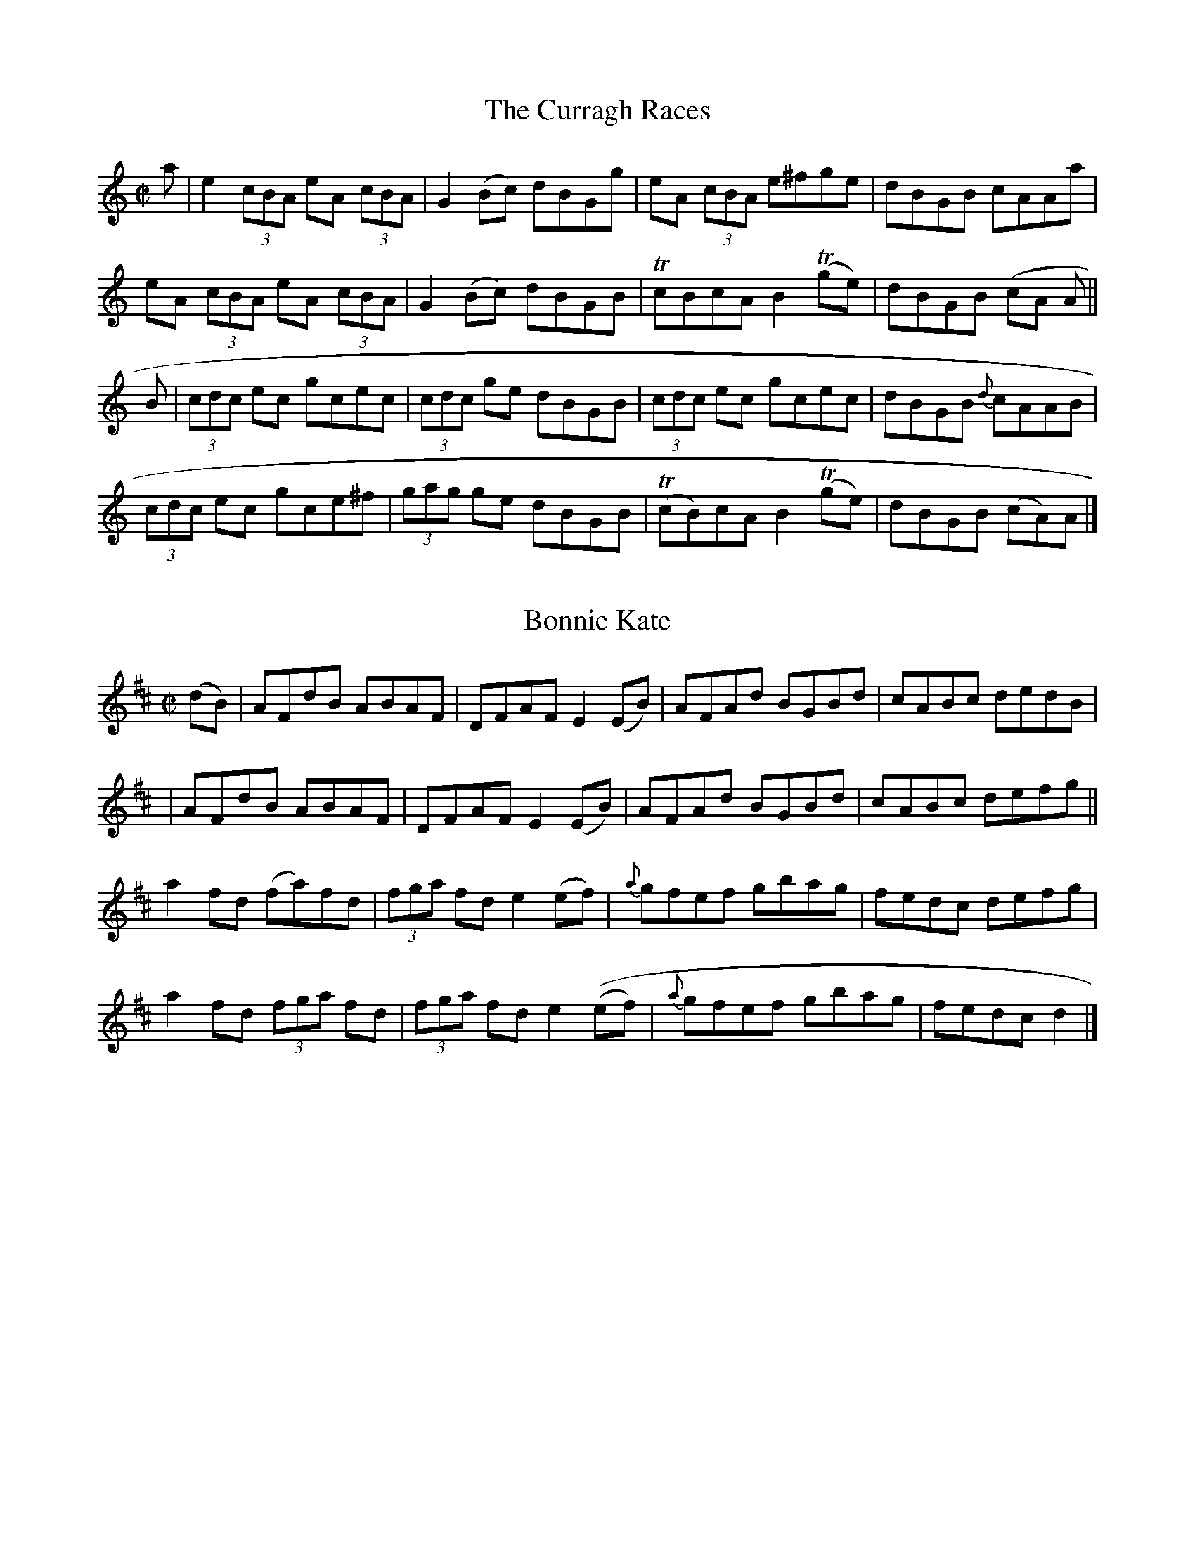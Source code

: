 
X: 1276
T: The Curragh Races
R:Reel
N:Collected by McFadden
B:O'Neill's 1276
Z:Transcribed by Trish O'Neil
M:C|
L:1/8
K:Am
a|e2(3cBA eA (3cBA|G2(Bc) dBGg|eA (3cBA e^fge|dBGB cAAa|
eA (3cBA eA (3cBA|G2(Bc) dBGB|TcBcAB2T(ge)|dBGB (cA A||
B|(3cdc ec gcec|(3cdc ge dBGB|(3cdc ec gcec|dBGB {d}cAAB|
(3cdc ec gce^f|(3gag ge dBGB|T(cB)cAB2T(ge)|dBGB (cA)A|]


X: 1277
T: Bonnie Kate
R:Reel
N:Collected by J. O'Neill
B:O'Neill's 1277
Z:Transcribed by Trish O'Neil
M:C|
L:1/8
K:D
(dB)|AFdB ABAF|DFAFE2(EB)|AFAd BGBd|cABc dedB|
|AFdB ABAF|DFAFE2(EB)|AFAd BGBd|cABc defg||
a2fd (fa)fd|(3fga fde2(ef)|{a}gfef gbag|fedc defg|
a2fd (3fga fd|(3fga fde2((ef)|{a}gfef gbag|fedc d2|]


X: 1278
T: London Lasses
R:Reel
N:Collected by Delaney
B:O'Neill's 1278
Z:Transcribed by Trish O'Neil
M:C|
L:1/8
K:G
G2(BG) dGBG|eaag efg2|G2(BG) dGBG|egdB AGEF|
G2(BG) dGBG|eaag efga|bgag egfa|gedB AGEF||
gfgde2(dB)|dGBG Bdd2|gabge3d3|egdB AGEF|
gfgde2(dB)|d(B {c}(3BAB) dega|bgag egfa|gedB AGEF|]


X: 1279
T: A Ha'Penny for a Cotton Ball
R:Reel
N:Collected by F. O'Neill
B:O'Neill's 1279
Z:transcribed by Trish O'Neil
M:C|
L:1/8
K:G
(GA)|B2BA Bcd2|efed efg2|BcBA GAB(G|AG)EFG2:|
d2|gfed edBd|gfede2(ef)|{a}g(fed) edBA|BGEFG2(ef)|
{a}gfe(d ed)Bd|gfede2(ef)|gbaf gfed|egfag2|]


X: 1280
T: The Goldfinch
R:Reel
N:Collected by O'Reilly
B:O'Neill's 1280
Z:Transcribed by Trish O'Neil
M:C|
L:1/8
K:A
(Ac)|e2(ea)f2(af)|e2(ae) fece|e2(af) ecAc|{c}BABc BAFB|
A2(ea)f2(af)|e2(ae) fecf|e2(af) ecAc|BABcA2||
c2|ecBcA2(Ac)|B2(Bd) ceaf|ecBcA2(ce)|fbba geaf|
ecBeA2(Ac)|B2Bd ceaf|ecBcA2(ce)|fagea2|]


X: 1281
T: Follow Me Down to Carlow
R:Reel
N:1st setting
N:Collected by Delaney
B:O'Neill's 1281
Z:Transcribed by Trish O'Neil
M:C|
L:1/8
K:Am
AGAG E^FGB|A^GAB cded|cBcA E^FGa|1gedB cAdc:|2gedB cAA2||
ec (3ccc ecgc|BGdG BGdG|ec((3ccc eg^fa|gedB cAA2|
agea gedB|cBcG E^FGB|A^GAB ceaf|gedB cAA2|]


X: 1282
T: Follow Me Down To Carlow
R:Reel
N:2nd Setting
N:Collected By J. O'Neill
B:O'Neill's 1282
Z:Transcribed by Trish O'Neil
M:C|
L:1/8
K:Am
(3ABA A>G E>^FG2|(3ABA A>B c>de>d|c>Bc>G E>^F^G>B|(3ABc >GA2"H"A2:|
e>aa>g e>^fg2|(3BcB B>G G>A (3Bcd|e>aa>g e>^fg2|(3BcB B>GA2A2|
e>aa>g e>^fg2|(3BcB B>A G>A (3Bcd|e>g^f>a g>ag>e|d>BG>B g>dB>G|]


X: 1283
T: Dan McCarthy's Fancy
R:Reel
N:Collected by Delaney
B:O'Neill's 1283
Z:Transcribed by Trish O'Neil
M:C|
L:1/8
K:A
gf|eA (3AAA egfg|eA (3AAA efdf|eA (3AAA egfa|1gedB A"H"gfg:|2gedB ABcd||
ea {b}(3aga bgag|eaag efg dg|e>a {b}(3aga baga|gedB ABcd|
e>a {b}(3aga bgag|eaag efdf|dega bgaf|gedBA2|]


X: 1284
T: The Musical Priest
R:Reel
N:Collected by McFadden
B:O'Neill's 1284
Z:Transcribed by Trish O'Neil
M:C|
L:1/8
K:Bm
BA|FBBA BABd|cBAf ecBA|FB{c}BAB2(Bd)|cBAc "H"B2:|
(Bc)|d2(dc) dfed|cAeg faec|d2(dc) defb|afecB2(Bc)|
dcdc dfed|cAeg faec|dcBc defb|afecB2||
(Bc|d>B (3BBB bafb|afec ABce|d>B (3BBB bafb|afecB2(de)|
fbbc' bafb|afec ABce|dcBc defb|afec dB"D.C."cA|]


X: 1285
T: Ballinasloe Fair
R:Reel
N:Collected by McFadden
B:O'Neill's 1285
Z:Transcribed by Trish O'Neil
M:C|
L:1/8
K:Am
(cB) | AGAB TcBcA | GECE TGFGB | AGAB TcBca |1 gedB cedB :|2 gede cdef ||
g>c {d}(3cBc gcac | gc {d}(3cBc Bcdf | gc {d}(3cBc Tagaa | gede cdef |
gc {d}(3cBc gcac | gc {d}(3cBc BcdB | AGAB cdea | gede cedB |]


X: 1286
T: The Christening
R:Reel
N:Collected by Cronin
B:O'Neill's 1286
Z:Transcribed by Trish O'Neil
M:C|
L:1/8
K:D
(3ABc|d3B BAFA|BcdB BAFA|BEED EFGe|fgec dcBc|
d>D (3DDD (FD)FA|Bcdc BAFA|BEED EFGe|fgecd2||
(3ABc|d2(fd A)dfd|Adfd cdec|d2(fd) Adfd|fgaf gfec|
d2(fd A)dfd|Adfd cdeg|Tf4Te4|a3f gfec|]


X: 1287
T: O'Dweyer's Reel
R:Reel
N:Collected by Cronin
B:O'Neill's 1287
Z:Transcribed by Trish O'Neil
M:C|
L:1/8
K:D
G|FADA FADA|FAABA2(GF)|GBEB GBEB|GBBcB2(AG)|
FADA FADA|FAABA2(GF)|EFGB ABcA|d2AG FDD2||
AGABc2(AB)|cBAG (FD)D2|Addcd2(Ac)|d2AG FDD2|
AGABc2(AB)|cBAG FDDC|DEFG ABcA|d2AG (FD)D2|]


X: 1288
T: The Miller's Daughter
R:Reel
N:Collected by Cronin
B:O'Neill's 1288
Z:Transcribed by Trish O'Neil
M:C|
L:1/8
K:A
(ag)|e>c (3ccc (ec)fc|dfecB2(af)|e>c (3ccc (ecA)c|BABcA2(af)|
e>c (3ccc (ec)ac|dfecB3f|ecea fdfa|gefga2||
(fg)|afge fdef|afecB2(fg)|afge fdec|defg agaf|
eaga bgaf|ecAcB2(Bc)|Ad{e}dc defa|gefg a2|]


X: 1289
T: McFadden's Handsome Daughter
R:Reel
N:Collected by McFadden
B:O'Neill's 1289
Z:transcribed by Trish O'Neil
M:C|
L:1/8
K:A
E3F ABcA|BABa ecAF|(3EEE (FG)A2(af)|ecBd cAAF|
E3F ABcA|BABa ecAF|(3EEE (FG)A2(af)|ecBd c"H"AAg||
aece fgaf|edcA B~F-F2|aece fgaf|edcB Ac (3efg|
aece aecA|TB2(cA) BAFA|agfe fgaf|edcB ABcd||
ce2f ecac|ecac f~B-B2|ce2f ecac|EFAe (cAA2)|
ceef ecac|ecac f~B-B2|cefg abaf|ec (efg (ae)"D.C."cA|]


X: 1290
T: Cunningham's Fancy
R:Reel
N:Collected by Tuohy
B:O'Neill's 1290
Z:Transcribed by Trish O'Neil
M:C|
L:1/8
K:Ador
(BA)|.G(E {F}(3ED)E cdef|gedB (cA) Az|.G(E {F}(3EDE) cdef|gedBc2:|
(cd)|e(f {a}(3g)fg eaaf|gedB (cA)A2|e(f {a}(3g)fg eaab|c'baga2(gf)|
e(f {a}(3g)fg eaaf|gedB cAA2|G(E {F}(3EDE) cdef|gedBc2(cd)|
e(f {a}(3g)fg eaaf|gedB (cA)A2|e(f {a}(3g)fg eaab|c'baga2ab|
(3c'ba bg agef|gedB (cA)A2|G(E {F}(3EDE) cdef|gedBc2|]


X: 1291
T: Mary O'Neill's Fancy
R:Reel
N:Collected by Miss O'Neill
B:O'Neill's 1291
Z:Transcribed by Trish O'Neil
M:C|
L:1/8
K:G
Bd|(3efg dBG2{A}(GF)|D(G {A}(3GF)G DGGB|dBABG2GA|Be{f}ed efge|
dBABG2{A}(GF)|D(G {A}(3GFG D)GGB|dBABG2GA|Be{f}ede2||
ze|d(B {c}(3BAB d)Bge|d(B {c}(3BABd2)g2|d(B {c}(3BAB)g2fg|(3efg dBA2(Bc)|
d(B {c}(3BAB d)Bgf|edefg2ga|(3bag af gefd|edefg2|]


X: 1292
T: The Drogheda Lasses
R:Reel
N:Collected by Kennedy
B:O'Neill's 1292
Z:Transcribed by Trish O'Neil
M:C|
L:1/8
K:D
dD (3DDD (AB)AF|Dgfe dcBc|dD (3DDD (AB)AF|BEEF GABc|
dD (3DDD (AB)AF|Dgfe dcBc|dBcA BGAF|BEEF GABc||
d2(fd)fafd|Adfa gece|d2(fd)fafd|BEEFGABc|
d2(fd) fafd|Adfa gece|f2(ec) dABG|FABc dcBc|]


X: 1293
T: McFadden's  Own Reel
R:Reel
N:Collected by McFadden
B:O'Neill's 1293
Z:Transcribed by Trish O'Neil
M:C|
L:1/8
K:D
(3FAF ED EA, {B,}(3A,G,A,|DFAc dBAG|F2AF EA,A,A|(3Bcd AG FDD2|
(3FAF ED EA, {B,}(3A,G,A,|DFAF DFdB|AGFD EA,A,A|(3Bcd AG "H"FDD2||
dAFA dgfe|dAFd BE {F}(3EDE|dAFA dgfe|dABG T(FD)D2|
d2{e}(dc) dgfe|d2{d}(cA) BE {F}EDE|TdcBc dbaf|dBAG "D.C."FAdA|]


X: 1294
T: Johnny with the Queer Thing
R:Reel
N:Collected by F. O'Neill
B:O'Neill's 1294
Z:Transcribed by Trish O'Neil
M:C|
L:1/8
K:D
dfed BcdB|AD (3FED FAAB|defdB2(dB)|ABdf gfef|
dfed BcdB|AD(3FED (FA)A2|defdB2(dB)|ABdfe2d2||
faag fddf|gfga beeg|faaf gedB|ABdfe2d2|
faag fddf|gfga bgeg|faaf gedB|ABdf gfef|]


X: 1295
T: The Blackberry Blossom
R:Reel
N:Collected by F. O'Neill
B:O'Neill's 1295
Z:Transcribed by Trish O'Neil
M:C|
L:1/8
K:G
(ge)|dBAc BAGA|BcBAB2(ge)|dBAc BGGB|Aaa^ga2:|
(ef)|gfge gbag|gfga beef|gfga bagf|eaa^ga2(ef)|
gfge gbaf|gfga beeg1(3bag af gfed|eaa^ga2|]


X: 1296
T: Jim Kennedy's Favorite
R:Reel
B:O'Neill's 1296
Z:Transcribed by Trish O'Neil
M:C|
L:1/8
K:G
(3GGG (GA) (BE)E2|BEdE BEE(F|G)(FG)A BAB^d|1(3efg (F^D) edeg:|2(3efg (f^d)e2||
(ef)|(3gag (3fgf edB^c|d2(ed)(Bd)d2|(3gag (3fgf edB^d|(3efg (f^d)e2(ef)|
(3gag (3fgf edB^c|d2(ed)(Bd)d2|bgaf gfe^d|(3efg (f^d)e2g2|]


X: 1297
T: The Flowing Bowl
R:Reel
N:Collected by Cronin
B:O'Neill's 1297
Z:Transcribed by Trish O'Neil
M:C|
L:1/8
K:D
(ef)|gfed cAAB|cAdB cAAf|gfed cdeg|faged2:|
A2|d2(fd) adfd|d2(fa) gece|d2(fd) adfd|faged2A2|
d2(fd) adfd|d2(fa) gece|Tf4Tg4|faged2|]


X: 1298
T: Lovely Molly
R:Reel
N:Collected by J. O'Neill
B:O'Neill's 1298
Z:Transcribed by Trish O'Neil
M:C|
L:1/8
K:Em
B2(AF) DEFA|(3Bcd (Ad) Bdef|dBAF DEFA|1(3Bcd (AB) FEEA:|2(3Bcd (AB) FEE2||
Beed BddA|Beef gfed|Beed Bdef|dBAF FEEA|
Beed BddA|Beef gfga|bgaf gefe|dBAF FEE2|]


X: 1299
T: More Luck to Us
R:Reel
N:Collected by J. O'Neill
B:O'Neill's 1299
Z:Transcribed by Trish O'Neil
M:C|
L:1/8
K:D
(FE)|D2DFA2AB|AFdB AFDF|Eeede2(ef)|gefd BABc|
d2DFA2AB|AFdB AFDF|G2BGF2AF|EFGAB2||
A2|dcde dAFA|dcdB A2FD|EFGA BABd|gefdB2(AB)|
dcde dAFA|dcdB AFDF|G2(BG)F2(AF)|GABcd2|]


X: 1300
T: The Woman of the House
R:Reel
N:Collected by F. O'Neill
B:O'Neill's 1300
Z:Transcribed by Trish O'Neil
M:C|
N:Staff breaks fixed [jc]
L:1/8
K:G
(G>B {c}(3BAB c)BAB|GBdge2d2\
|1(G>B {c}(3BAB c)BAB|e>A (3AGA e>A (3AGA:|2G2(BG)A2(GA)|BcAc BGG2||
f2fde2ed|gfge dBGB|f2fde2ed|e>A (3AAA e>A (3AAA|
f2fde2ed|gfge dBGB|G2(BG)A2(GA)|BcAc BGG2||
f2fde2ed|gfge dBGB|f2fde2ed|e>A (3AAA e>A (3AAA|
gaba gfed|efge dBAB|G2(BG)A2(GA)|BcAc BGG2|]


X: 1301
T: Sweet Biddy of Ballyvourney
R:Reel
N:Collected by F. O'Neill
B:O'Neill's 1301
Z:Transcribed by Trish O'Neil
M:C|
L:1/8
K:G
G2(BG) Bdde|fdgd fdcA|G2BG Bdde|fdcA AGG2:|
Tg2(dg) gbag|f2(de) fgaf|g2(dg) gbag|fdcA AGG2|
g2dgg2de|fgag fdef|dfgab2(ag)|fdcA AGG2|]


X: 1302
T: The New Mail Couch
R:Reel
N:Collected by McNamara
B:O'Neill's 1302
Z:Transcribed by Trish O'Neil
M:C|
L:1/8
K:D
(dB)|A>G (3FED FAAg|fgec dcBd|A>G (3FED FAAg|fgecd2:|
(3ABc|d2faa2fd|cded (3cBA Bc|d2faa2fd|(3cBA Bcd2(3ABc|
d2faa2fd|cded (3cBA Bc|defg abag|fgec dcdB|]


X: 1303
T: Cahill's Courtship
R:Reel
N:Collected by Cahill
B:O'Neill's 1303
Z:Transcribed by Trish O'Neil
M:C|
L:1/8
K:D
A,2|D2(FD) EDB,A,|D2(FD) dBAF|D2(FD) EDB,B|AGFE DGFE|
D2(FD) EDB,A,|D2(FD) dBAF|D2(FD) EDB,B|AGFE "H"D2||
(3ABc|dAFA BAFA|dAFD EDB,A,|dAFA BAFB|AGFED2(3ABc|
dAFA BAFA|dAFD EDB,A,|DEFG AdcB|AGFE DGFE|]


X: 1304
T: The Satin Slipper
R:Reel
N:Collected by McFadden
B:O'Neill's 1304
Z:Transcribed by Trish O'Neil
M:C|
L:1/8
K:Bm
A3B AFFA|dcBA BAFA|dcBd cBAc|BAFA (3Bcd cB|
A2AB AFFA|dcBA BAFA|dfed cedc|BAFAB3||
c|defg agab|afeg fBBc|defg agab|afeg fddc|
defg agab|afec defg|agfe fedc|dcBA (3Bcd cB|]


X: 1305
T: The Pure Drop
R:Reel
N:Collected by Cronin
B:O'Neill's 1305
Z:Transcribed by Trish O'Neil
M:C|
L:1/8
K:D
d>D (3.D.D.D (FD)FA | d2(ef) gfge | d>D (3.D.D.D (FD)FA | BEEF GABc |
d>D (3.D.D.D (FD)FA | d2efg2fg | afge fdec | BEEF GABc ||
d2(fd) adfd | d2efg2fe | d2(fd) adfd | BEEF GABc |
d2(fd) adfd | d2efg2fg | afge fdec | BEEF GABc |]


X: 1306
T: The Snow on the Hills
R:Reel
N:Collected by Lawson
B:O'Neill's 1306
Z:Transcribed by Trish O'Neil
M:C|
L:1/8
K:G
G2(dG) BGdG|GABd cAFA|G2(dG) Bcde|fdcB cAFA|
G2(dG) BGdG|GABd cAFA|GABc dfeg|fdcA GABc||
dgga bgaf|dggfd2(cA)|dgga bgag|fdcA GABc|
dgga bgaf|dggf defg|abag fgfe|defd cAFA|]


X: 1307
T: Lawson's Favorite
R:Reel
N:Collected by Lawson
B:O'Neill's 1307
Z:Transcribed by Trish O'Neil
M:C|
L:1/8
K:D
d2(AG) FDDF|E>c(3.c.c.c E>c(3.c.c.c|(3dcB (3cBA BGAG|FGEF Dgfe|
d2(AG) FDDF|E>c(3.c.c.c ABce|dBcA BGAG|FGEF"H"D2||
g2|f>d (3ddd (fd)ad|edcd efge|f>d (3ddd (fd)ad|cAGED2(de)|
f>d (3ddd (fd)ad|edcd efge|(3fga (ge) fdec|Agfe de"D.C."fe|]


X: 1308
T: Kiss the Maid Behind the Barrel
R:Reel
N:Collected by Kennedy
B:O'Neill's 1308
Z:Transcribed by Trish O'Neil
M:C|
L:1/8
K:G
DGGc AGGF|DGGB cAGF|DGGc AGA^c|de=fd cA^FA:|
dg {a}(3gfg ag {a}(3gfg|dg {a}(3gfg agfe|d=f {g}(3fef af {g}(3fef|de=fd cA^FA|
dg {a}(3gfg ag {a}(3gfg|dg {a}(3gfg agfg|afge =fdec|d=feg fdcA||
G2(dG) BGdG|G2(dG) cAFA|G2(dG) AGA^c|de=fd cAFA|
G2(dG) BGdG|G2(dG) cAFA|G2GBA2A^c|de=fd cA^FA||
B2BGA2Ac|BABc dedc|B2BGA2A^c|de=fd cA^FA :|


X: 1309
T: Roll Her on the Mountain
R:Reel
N:Collected by J. O'Neill
B:O'Neill's 1309
Z:Transcribed by Trish O'Neil
M:C|
L:1/8
K:D
A2FAA2FD|B2B(A Bc)dB|A2FA (DF)AF|GABc dfdB|
A2FAA2FD|B2B(A Bc)dB|A2FA (dB)AF|GBAGF2D2||
d2d(f ed)cB|(ABc)d (efg)e|d2d(f ed)cA|BGFGTE2D2|
d2d(f ed)cB|ABcd efge|(3fga (3fga gece|dBAFTE2D2|]


X: 1310
T: The Fermoy Lasses
R:Reel
N:Collected by F. O'Neill
B:O'Neill's 1310
Z:Transcribed by Trish O'Neil
N:Deleted "Segno" after first bar line [jc]
M:C|
L:1/8
K:G
BA"Segno"|G(E {F}(3EDE) B>(E {F}(3EDE)|G>(E {F}(3EDE) BcBA\
|1G>(E {F}(3EDE) B>(E {F}(3EDE)|AFDF AcBA:|2G2"W"(GF) GGdG|AFDF"D.S."A2||
(BA)|(3GAG BG dGBG|(3GAG Bd efg2|(3GAG BG dGBG|AFDF AcBA|
(3GAG BG dGBG|(3GAG Bd efg2|af{a}ge dedB|AFDF Ac"D.S."BA|]


X: 1311
T: The Happy Days of Youth
R:Reel
N:Collected by F. O'Neill
B:O'Neill's 1311
Z:Transcribed by Trish O'Neil
M:C|
L:1/8
K:G
G2Bde2dB|(GA)BG (AG)EF|G2Bde2dB|(cA)BG (EG)G2:|
(f<a)ag (fd)de|fdag (fd)d2|(f<a)ag (fd)df|edef gfed|
(f<a)ag (fd)de|fdag (fd)d2|bgaf gfef|dfaf gedB|]


X: 1312
T: Miss Monaghan
R:Reel
N:Collected by Ennis
B:O'Neill's 1312
Z:Transcribed by Trish O'Neil
M:C|
L:1/8
K:D
D2(3FED FAA2|(BcBA FAAB|dedB ABde|fede Tf2e2|
D2(3FED FAA2|(BcBA FAAB|dedB ABdB|AFDFTE2D2||
(fa)ab (af)df|gefd edBc|dedB ABde|fedeTf2e2|
(fa)ab (af)df|gefd edBc|dedB ABdB|AFDFTE2D2||
defg abaf|gfed cAAG|FAdB cdeg|fdgfe2AA|
(de)fg abaf|gfed cAAc|defd ecdB|AFGED2z2|]


X: 1313
T: The Merry Merchant
R:Reel
N:Collected by McFadden
B:O'Neill's 1313
Z:Transcribed by Trish O'Neil
M:C|
L:1/8
K:G
GBdg (3efg dB|GABG AGEF|GBdg egdg|egfa gedB|
G3g (3efg dB|GABG AGEF|GBdg egdg|egf"H"ag2(dg)||
ea{b}ag fdef|{a}gfga bged|ea{b}ag fddf|egfag2dg|
ea{b}ag fddf|gfga bgef|~gfega2ga|bc'ba "D.C."gedB|]


X: 1314
T: The Rose in the Garden
R:Reel
N:Collected by Early
B:O'Neill's 1314
Z:Transcribed by Trish O'Neil
M:C|
L:1/8
K:A
(AF)|EFAcd2(~dB)|c2(~cA) BcAF|EFAcd2fd|ecBA FAAF|
 EFAcd2(~dB)|c2(~cA) BcAF|EFAc dfaf|ecBA FAA2||
ceecd2(fd)|ceec BAFA|ceecd2(fd)|ecBA FAA2|
ceecd2(fd)|ceec BAFA|cefg abaf|edcBA2|]


X: 1315
T: The Old Pensioner
R:Reel
N:Collected by McFadden
B:O'Neill's 1315
Z:Transcribed by Trish O'Neil
M:C|
L:1/8
K:D
(3ABc|:"(S)"d2(3cBA BEEG|(3FED (AD) FABc|dB (3cBA BEEA|1Bged cABc:|2Bgec"H"d2||
(3ABc|d2(fd) adfd|ddfd cdec|d2(fd) adfd|dBAF EFAc|d2(fd) adfd|(3ddd (fd)
 cdec|defd cdec|dBAF EF "DC al (S)"(3ABc|]


X: 1316
T: The Reel of Mullinavat
R:Reel
N:Collected by Kennedy
B:O'Neill's 1316
Z:Transcribed by Trish O'Neil
M:C|
L:1/8
K:Em
(ef)|gfed BAGF|GBAFE3F|1GBAF GAB^c|dB{c}BA Beef:|2GBAF GATBA|Bee^de2||
(ef)|:gfef gebe|gebe af^df|1gfef gebe|af^de feef:|2gebeg2fg|af^dfe2|]


X: 1317
T: MacLean's Favorite
R:Reel
N:Collected by Kennedy
B:O'Neill's 1317
Z:Transcribed by Trish O'Neil
M:C|
L:1/8
K:Em
(gf)|:edBA GABc|dGBG dGBe|edBA GABA|1Bee^d efgf:|2Bee^de2||
e2|defg afdf|e^def e=dBe|defg afdf|e^defd2d2|
defg afdf|e^def e=dBf|g2gef2f^d|efe^d ef"D.C."gf|]


X: 1318
T: The Dancer's Delight
R:Reel
N:Collected by J. O'Neill
B:O'Neill's 1318
Z:Transcribed by Trish O'Neil
M:C|
L:1/8
K:A
e>A (3AAA (eA)ce|faec BABc|e>A (3AAA (eA)ce|1faec BAFE:|2faecB2A2||
Acega2(ag)|faec BAFE|Acega2(ae)|gbeg afec|
Acega2(ae)|faec BAFE|Acega2(ge)|fefg agaf|]


X: 1319
T: The Minister's Daughter
R:Reel
N:Collected by Cronin
B:O'Neill's 1319
Z:Transcribed by Trish O'Neil
M:C|
L:1/8
K:A
ed|cAce cAAe|cAcef2(ea)|1AceA cAec Bcdef2:|2afge fdec|Bfed cAA2||
a2af ecAc1aecfe2(3efg|a2af ecAc|Bcdef2(3efg|
abaf ecAc|aecfe2(3efg|afge fdec|Bfed cAA2|]


X: 1320
T: Trim the Velvet
R:Reel
N:Collected by Ennis
B:O'Neill's 1320
Z:Transcribed by Trish O'Neil
M:C|
L:1/8
K:G
G2(BG) AGFD|G2(BG) cAFA|G2(BG) AGFD|de=fd cA^FA:|
Tdcde dBGB|dedBcAFA|Tdcde dBGB|de=fd cA^FA|
d3e dBGB|dedB cAFA|d2dfe2ef|ge=fd cA^FA|:
g2gba2af|g2(ab) c'baf|gfgb abaf|de=fd cA^FA:|
(3BAG (dG) BGGA|(3BAG (dB) cAFA|(3BAG (dG) BGGB|de=fd cA^FA|
(3BAG (dG) BGGA|(3BAG (dB) cAFA|BG (3GFG cA (3A^GA|de=fd cA^FA|]


X: 1321
T: Lough Allen
R:Reel
N:Collected by F. O'Neill
B:O'Neill's 1321
Z:Transcribed by Trish O'Neil
M:C|
L:1/8
K:A
(cd)|eAcA BGEd|eAcAd2(cd)|eAcA BGEG|AcBGA2(cd)|
eAcA BGEd|eAcAd2(cB)|AcBd cefa|gedBA2
|:(BA)|Beef gedB|agaba2(ba)|gaba gedB|AcBGA2 :|


X: 1322
T: Jenny Pippin
R:Reel
N:Collected by Ennis
B:O'Neill's 1322
Z:Transcribed by Trish O'Neil
M:C|
L:1/8
K:D
B|BADA dADA|BADA defd|BADA dADc|1dBAfe2d:|2dbafe2d||
d|dfaf bgaf|dfaf (3gag fe|dfaf bgaf|dBAfe2dd|
dfaf bgaf|bgafg2fg|agfe dBAB|dbafe2d|]


X: 1323
T: The Leitrim Thrush
R:Reel
N:Collected by McFadden
B:O'Neill's 1323
Z:Transcribed by Trish O'Neil
M:C|
L:1/8
K:C
A3B cAGB|AcAG EFGc|AGAB cdef|geag ecdB|
AGAB cAGB|AcAG EB,Cc|AGAB cdef|(3gfe ag "H"ecc2||
(3gag ec gcec|gcec Bcd2|gcec gcec|gagf ecc2|
(3gag ec gcec|gcec Bcd2|gage (3ded cA|GAag "D.C."ecdc|]


X: 1324
T: Miss Brady
R:Reel
B:O'Neill's 1324
Z:Transcribed by Trish O'Neil
M:C|
L:1/8
K:Em
EFGA {c}BAB^c|dDDE (FD)(FD)|EFGA BAGF|G(BA)(F G)EE2::
efge faf^d|efge fddf|gfe^d (3efg fe|dBAF GE Ez:|


X: 1325
T: Peter Street
R:Reel
N:Collected by J. O'Neill
B:O'Neill's 1325
Z:Transcribed by Trish O'Neil
M:C|
L:1/8
K:A
A2(3cBA eA (3cBA |eAaA gAfA|eA (3cBA eAfA|BEcE dEBE|
A2(3cBA eA (3cBA |eAaA gAfA|efec eaec|BABc"H"A2z2||
E2(3GFE BE (3GFE|BEdE cEBE|A2(3cBA eA (3cBA|eAaA gAfA|
efec agaf|efec agaf|ecag fedc|BAGF EF"D.C."GE|]


X: 1326
T: The Black Haired Lass
R:Reel
N:Collected by F. O'Neill
B:O'Neill's 1326
Z:Transcribed by Trish O'Neil
M:C|
L:1/8
K:Amix
(ed)|c2AB cdec|d2gd BGGB|{d}cBAB cdec|dfec Aced|
{d}cBAB cdec|d2gd BGGB|{d}cBAB cdec|dfecA2||
(AB)|cdef{a}g2(eg)|fddf {a}gfed|cdef {a}gfeg|fdecA2(AB)|
cdef {a}gfeg|fddfe2(fg)|af{a}ge fdec|dfecA2|]


X: 1327
T: My Love is in America
R:Reel
N:Collected by Delaney
B:O'Neill's 1327
Z:Transcribed by Trish O'Neil
M:C|
L:1/8
K:D
FEFG ABcB|Addc Add2|FEFG ABcA|GBAG FDDE|
FEFG ABcB|Addc defg|af{a}ge dfed|cAGE T(FD)D2||
fdeg fdec|Addc Addg|fdeg fdcA|GBAG FDDg|
fdeg fdec|Addc defg|af{a}ge dfed|cAGE T(FD)D2|]


X: 1328
T: The Dublin Lasses
R:Reel
N:Collected by McFadden
B:O'Neill's 1328
Z:Transcribed by Trish O'Neil
M:C|
L:1/8
K:Dm
cF-~F2cFdF|cFFG AGG2|cF-~F2cFdF|GBAG FD-D2|
cF-~F2cFdF|cFFG AGG2|FGAc (3ded cA|GBAG FDD2||
fefg T(ag)ag|fefg adde|fefga2ag|fdec Add2|
fefg T(ag)ag|fefg addf|afgef2ed|cAGB ADD2|]


X: 1329
T: The Miltown Maid
R:Reel
N:Collected by McFadden
B:O'Neill's 1329
Z:Transcribed by Trish O'Neil
M:C|
L:1/8
K:D
(dc)|BE-~E2Bdcd|(3BAF (DF) dAFA|BE-~E2Bcde|(3fed (3edc dAFA|
BE-~E2Bdcd|(3BAF (DF) dAFA|BABc dcde|(3fed ec dAFA||
Beecd2(dc)|Beed (~dA)FA|Beec dfag|fedc (~dA)FA|
Beecd2(dc)|Beec defg|afba gfeg|(3fga (ef) dfec|]


X: 1330
T: Captain Kelly's Reel
R:Reel
N:Collected by F. O'Neill
B:O'Neill's 1330
Z:Transcribed by Trish O'Neil
M:C|
L:1/8
K:G
D2|GBAFG2(ge)|dBAc BE-~E2|GBAFG2(ge)|dBcA T(BG)G2|
G2(ef) (3ggg (ge)|dBAc BE-~E2|G2(Bd) {a}gfge|dBABG2||
d2|g2(bg) agbg|egdg egdf|g2(bg) agbg|dgfag2d2|
g2(bg) agbg|egdg egdf|gafg efdf|(3efg (fa) "D.C."gedB|]


X: 1331
T: The Motherinlaw
R:Reel
N:Collected by McFadden
B:O'Neill's 1331
Z:Transcribed by Trish O'Neil
M:C|
L:1/8
K:D
DEFG BAAA|{d}BAdB AFEF|DEFA BAAA|(3Bcd (AF) EDB,E|
D2(FA) (~BA)AA|(3BdB dB ABde|(3fga ec dBAd|(3Bcd AF EDEF||
ABde ~(fe)ef|defd edBd|ABde (~fe)ec|dBAF EDB,E|
ABde ~(fe)ef|dfaf edBd|(3fga ec dBAd|(3Bcd AF EDD2|]


X: 1332
T: Beamish's Goat
R:Reel
N:Collected by Beamish
B:O'Neill's 1332
Z:Transcribed by Trish O'Neil
M:C|
L:1/8
K:Ador
(dB)|A2(AB) GFGB|A^GABe2(dB)|A2(AB) GFGB|dBGBd2(dB)|
A2(AB) GFGB|A^GAB cBcd|e^def gfge|dBGBA2||
(Bd)|e2(ef) gfgf|ed^cd efgf|e2(ef) gfge|dBGBd2(Bd)|
e2(ef) gfge|efgea2(ef)|^gaba =gfef|gedBA2|]


X: 1333
T: Casey the Whistler
R:Reel
N:Collected by Casey
B:O'Neill's 1333
Z:Transcribed by Trish O'Neil
M:C|
L:1/8
K:D
Ad{e}dB cBAG|(3ABc GF EFG2|Ad{e}dB cBAG|(3ABc GE T(ED)D2:|
FEFG ABcA|d2(dc) AGFD|FEFG ABcA|d2cAG2AG|
FEFG ABcA|d2dcABc2|(3ded cAG2(FG)|(3ABc (Bd) cAGE|]


X: 1334
T: Timothy Downing
R:Reel
N:Collected by Beamish
B:O'Neill's 1334
Z:Transcribed by Trish O'Neil
M:C|
L:1/8
K:C
c2(Bc) (AB)G2|cde^f {a}gede|c2(Bc) (AB)G2|ea{b}ag efde|
(3cdc (3BcB (3ABAG2|cde^f {a}gede|(3cdc (3BcB (3ABAG2|ea{b}ag (3efed2||
aedeg2(ag)|ed^cd efge|aedeg2(ag)|ea{b}ag efde|
aedeg2(ag)|ed^cd e^fge|c2ccd2dd|ea{b}ag "D.C."efde|]


X: 1335
T: A Cloudy Morning
R:Reel
B:O'Neill's 1335
Z:Transcribed by Trish O'Neil
M:C|
L:1/8
K:D
(3.d.d.d (dA) BdAF|AFAg fdBc|(3.d.d.d (dA) BdAF|GFEF GABc|
{e}dcdA BdAF|ABde fdef|{a}gfge fedf|edce dAFA||
abaf afdf|gefd edB|afdf abaf|edefd2(df)|
afdf abaf|gbfa edBe|(3.d.d.d (dA) BdAF|ABde fdd2|]


X: 1336
T: The Bottle of Porter
R:Reel
N:Collected by Mrs.Cantwell
B:O'Neill's 1336
Z:Transcribed by Trish O'Neil
M:C|
L:1/8
K:G
B|d2(3efg BGdB|Aaag fefd|gfgd ecdB|cedc BG G:|
c|BGDG EGDB|cBAB cedc|BGDG EGDB|cedc BGGc|
BGDG EGDB|cBAB cedc|Bggf eaag|fdcA BG G|]


X: 1337
T: Thompson's Reel
R:Reel
B:O'Neill's 1337
Z:Transcribed by Trish O'Neil
M:C|
L:1/8
K:Gm
(dc)|:BGFD (DC)C2|DGG^F GABc|1dBcA BGFA|DGG^F GBdc:|2dBcA BGAF|DGG^FG2G2||
(3BcB (dB) fBbB|(3BcB (dB) gdfd|(3BcB (dB) fBbB|c=Bcd _BGG2|
(3BcB (dB )fBbB|(3BcB (dB) gdfd|b2(bg) fd^cd|DBB^FG2|]


X: 1338
T: The Merry Harriers
R:Reel
N:1st setting
N:Collected by F. O'Neill
B:O'Neill's 1338
Z:Transcribed by Trish O'Nei
M:C|
L:1/8
K:G
e>A (3AAAg2(fg)|eAAc BGG2|e>A (3AAAg2(fg)|1afge dgfg:|2afg"H"ed2 (^cd)||
eaa^g ef=gf|eaa^g ed^cd|eaa^g efgb|1afged2^cd:|2afge dg"D.C."fg|]


X: 1339
T: The Merry Harriers
R:Reel
N:2nd Setting
N:Collected by McFadden
B:O'Neill's 1339
Z:Transcribed by Trish O'Neil
M:C|
L:1/8
K:G
e>A (3AAA egfg|e>A (3AAA BGBd|e>A (3AAA efgb|1afge dgfg:|2afged2Bd||
e>g {a}(3gfg afge|dggd BGBd|e>g {a}(3gfg afgb|afged2Bd|
e>g {a}(3gfg b>g {a}(3gfg|dggd BGBd|eg{a}gf gabg|afge dg"D.C."fg|]


X: 1340
T: Pat Tuohy's Reel
R:Reel
N:Collected by Tuohy
B:O'Neill's 1340
Z:Transcribed by Trish O'Neil
M:C|
L:1/8
K:Em
B>(E {F}(3EDE) BAFE|D2FD ADFD|B>(E {F}(3EDE) BAFE|1(3B^c^d eg fde=c:|2(3B^c^d eg fee2||
e2(ge) Bege|^defg agfg|e2(ge) Bege|^defa gee2|
e2(ge) Bege|^defga2ga|(3bag (af) gefe|(3^c^de fa gee2|]


X: 1341
T: The Boys of Galway
R:Reel
N:Collected by Early
B:O'Neill's 1341
Z:Transcribed by Trish O'Neil
M:C|
L:1/8
K:C
B|cded cBAG|Addc dcAB|cded cBAG|AcGE EDDB|
cded cBAG|Addc dcAB|cABG AFGE|FDGF ECC||
f|gage {d}cBcd|ea{b}ag agef|gage {d}cBcd|eaag edde|
gage {d}cBcd|ea{b}ag agef|gefd ecdc|Bcdf ecc|]


X: 1342
T: Don't Bother Me
R:Reel
B:O'Neill's 1342
Z:Transcribed by Trish O'Neil
M:C|
L:1/8
K:D
DFAcd2(3ABc|defd ecAc|d2(Ac) BAGF|EFGE FDD2:|
d2(fd) (3fga (fd)|g2(bg) ecAc|d2(fd) (3fga (fd)|efge (fd)d2|
d2(fd) (3fga (fd)|g2(bg) ecAc|d2(Ac) BAGF|EFGE (FD)D2|]


X: 1343
T: The Mason's Apron
R:Reel
B:O'Neill's 1343
Z:Transcribed by Trish O'Neil
M:C|
L:1/8
K:A
(ed)|c>A (3AAA ABAF|EFAc dcBA|d>B (3BBB BcBA|Bcde fefg|
a>A (3AAA ABAF|EFAc dcBA|Bcde fefa|(3AAA cBA2||
e2|cAeA fAeA|cAeA fedc|dBfB bBfB|defg afed|
(3cBA eA fAeA|EFAc dcBA|Bcde fefa|(3AAA cBA2|]


X: 1344
T: The Cashmere Shawl
R:Reel
N:Collected by Kennedy
B:O'Neill's 1344
Z:Transcribed by Trish O'Neil
M:C|
L:1/8
K:C
(BG)|A2AB AGED|EGAB {d}c2(BG)|AcBG AGEa|gedB{d}c2:|
(cd)|ecgc eccg|ecged2(cd)|ecgc eccg|a^fged2(cd)|
ecgc eccg|ecged2(cd)|e^fg2eaa2|gedc{d}c2|]


X: 1345
T: The Old Grey Gander
R:Reel
N:Collected by Kennedy
B:O'Neill's 1345
Z:Transcribed by Trish O'Neil
M:C|
L:1/8
K:Am
EAABc2(BA)|BGGA BcdB|AEAB cde^f|1gedBc2(BA):|2gedB T(BA)A2||
a2eaa2ge|d2BG (Bd)d2|a2eaa2ba|gedB T(BA)A2|
a2eaa2ge|d2BG (Bd)d2|EAAB cde^f|gedB T(BA)A2|]


X: 1346
T: Johnny's Welcome Home
R:Reel
N:Collected by McFadden
B:O'Neill's 1346
M:C|
L:1/8
K:A
A(E {F}(3EDE )c(E {F}(3EDE)|GFEF GFED|(3EFG (AB) cded|cBcde2fg|
abaf gbge|dBGB ABcd|(3efg (ed) cABG|AGEG"H"A2ea||
{b}agea {b}agea|{b}agefg2fg|agbg aged|{d}cBcde2(fg)|
abaf gbge|dBGB ABcd|(3efg (ed) cABG|AGEG Ad"D.C."cB|]


X: 1347
T: Jenny Picking Cockles
R:Reel
N:Collected by Early
B:O'Neill's 1347
Z:Transcribed by Trish O'Neil
M:C|
L:1/8
K:D
Addc AGEF|GEcE dEcE|Addc AGEF|GEcE EDFG|
Addc AGEF|GE-~E2c2(cd)|edcA AGEF|GEcE TEDD2||
f2fde2ed|cAAB cdeg|f2fde2ed|eage (ed)d2|
f2fde2ed|cAABc3d|edcA AGEF|GEcE T(ED)D2|]


X: 1348
T: Salamanca Reel
R:Reel
N:Collected by J. O'Neill
B:O'Neill's 1348
Z:Transcribed by Trish O'Neil
M:C|
L:1/8
K:D
dB|A>D (3FED A>D (3FED|Adcd fdcd|B>E (3GFE B>E (3GFE|Beed cdeg|
fddg fdcA|Bdce dfag|fdec dBAG|FGEFD2||
(fg)|afdg bgeg|fdec dcBA|Bdce dfeg|fagba2fg|
abaf gfeg|fdec dfag|fdec dBAG|FGEFD2|]


X: 1349
T: The Star of Kilkenny
R:Reel
N:Collected by McNamara
B:O'Neill's 1349
Z:Transcribed by Trish O'Neil
M:C|
L:1/8
K:Em
d|BcAFG2GA|B2Ac Beed|BcAFG2ef|gefd Beed|
BcAFG2GA|B2Ac Beed|BcAFG2ef|{a}gef^d"H"e2||
(ef)|T(gf)ga gdBd|gefd Beef|T(gf)ga bgaf|gefd Beef|
T(gf)ga gdBd|gefd Beef|gfga bgaf|gefd B"D.C."e e|]


X: 1350
T: The Sporting Boys
R:Reel
N:Collecrted by O'Reilly
B:O'Neill's 1350
Z:Transcribed by Trish O'Neil
M:C|
L:1/8
K:G
(BA)|G2(BG) AcBA|G2(BG) GEDE|G2(BG) ABce|dBgBc2(BA)|
G2(BG) AcBA|G2(BG) GEDE|DEGB cBAe|dBgBc2||
BA|Bdgd edgd|Bdgde2dc|Bdgd edef|gedBc2BA|
Bdgd edgd|Bdgde2dc|Bdgd egfa|gedBc2|]


X: 1351
T: Tie the Bonnet
R:Reel
N:Collected by Beamish
B:O'Neill's 1351
Z:Transcribed by Trish O'Neil
M:C|
L:1/8
K:A
A2(Ag) fdec|A2(Ac) BGGB|A2(Ag) fdef|gfge dBGB:|
a2(af) gfed|cAeA cAce|a2(af) gfef|gfge dBGB|
a2(af) gfed|cAeA cAce|afge fdef|gfge dBGB|]


X: 1352
T: Tir the Ribbons
R:Reel
N:Collected by Mrs. Cantwell
B:O'Neill's 1352
Z:Transcribed by Trish O'Neil
M:C|
L:1/8
K:G
BGEF GBAG|FGAG FDDc|BGEFG2(ef)|gefd Beed|
BGEF GBAG|FGAG FDDc|BGEFG2(ef)|{a}gefd Beef||
gfga bgeg|fgag fddf|gfga bgeg|gefd Beef|
gfga bgeg|fgag fd (3def|gabg fgaf|gfed Beed|]


X: 1353
T: The Comely Maiden
R:Reel
N:Collected by O'Reilly
B:O'Neill's 1353
Z:Transcribed by Trish O'Neil
M:C|
L:1/8
K:D
d2(dc) dAFA|dbab fbaf|d2(dc) dAFA|Beed cABc|
d2(dc) dAFA|dbab fbaf|bagf edcB|Aeed cABc||
d2(a^g) afdf|abaf e^def|d2(a^g) afdf|efed cABc|
d2(a^g) afdf|abaf e^deg|bgaf gfed|efed cABc|]


X: 1354
T: The Strawberry Blossom
R:Reel
N:1st Setting
N:Collected by Carey
B:O'Neill's 1354
Z:Transcribed by Trish O'Neil
M:C|
L:1/8
K:D
fddf edBc|d2efg2ag|fddf edBc|dBAFE2D2:|
faab afdf|afdfg2g2|faab afdf|gfedB2A2|
faab afdf|afdfg2g2|faa2faa2|gfedB2A2|]


X: 1355
T: The Strawberry Blossom
R:Reel
N:2nd Setting
N:Collected by F. O'Neill
B:O'Neill's 1355
Z:Transcribed by Trish O'Neil
M:C|
L:1/8
K:D
fe (3def edBd|fd{e}dcd2ag|fe (3def edBc|dBAFTE2D2|
fe (3def edBd|fd{e}dc defg|afge fdec|dBAFTE2"H"D2||
faab afdf|abaf gfeg|faab afdf|gfedTB2A2|
faab afdf|abaf gfeg|f>a (3aba g>b (3bc'b|gfef gb"D.C."af|]


X: 1356
T: I Have No Money
R:Reel
N:Collected by McFadden
B:O'Neill's 1356
Z:Transcribed by Trish O'Neil
M:C|
L:1/8
K:C
G|(3EFG cA T(GF)G.G|EGcG EDDG|(3EFG cA T(GFG).A|cded cAAG|
(3EFG cAG3G|EGcG EDDG|(3EFG cAG3a|gefd ec c||
a|gede T(cBc)f|T(ge)df eaaf|T(ge)de T(cBc)A|GcGF ECCf|
T(ge)de TcBcf|gedf eaaf|geaf gedc|(3ABc GF Ec c|]


X: 1357
T: The First of March
R:Reel
N:Collected by McFadden
B:O'Neill's 1357
Z:Transcribed by Trish O'Neil
M:C|
L:1/8
K:G
{a}ge"Segno"|d2BG AGEF|G2dG Bdge|d2BG AGEA|1Bdgd efge:|2Bdgde2||
(ef)|g2T(gf) gbag|fdad fdfa|g2T(gf) gbaf|gfed Beef|
g2T(gf) gbag|fdad fdfa|(3gab ag (3fga ed|T(BA) (3Bcd efg"D.S."e|]


X: 1358
T: Jack Dolan
R:Reel
N:Collected by McFadden
B:O'Neill's 1358
Z:Transcribed by Trish O'Neil
M:C|
L:1/8
K:G
e3d Bddg|edBc dBGB|efed Bddg|edgd BA (3Bcd:|
Tg2eg fded|gfgb agef|Tg2eg fded|BAGA (3Bcd ef|
Tg2bg fdef|gfgba2ga|bgaf gfed|BA (3Bcd eaag|]


X: 1359
T: Dr. Taylor
R:Reel
N:Collected by McFadden
B:O'Neill's 1359
Z:Transcribed by Trish O'Neil
M:C|
L:1/8
K:G
G2FG EGDF|G2Bd cBAF|G2FG EGDc|(3Bcd gB cBAF|
G2FG EGDF|G2Bd cBAF|GFGA (3Bcd ef|gdcA BG"H"G2||
gdBd edBd|cABG AGEG|T(gf)gd edBd|dedc BG Gz|
(3gfe fd edBd|(3cBA BG AGEG|(3DEF GA (3Bcd ef|(3gab af ge"D.C."dB|]


X: 1360
T: The Man with the Money
R:Reel
N:Collected by J. O'Neill
B:O'Neill's 1360
Z:Transcribed by Trish O'Neil
M:C|
L:1/8
K:Em
F|E2BE GEGe|E2BG FDDF|E2BE GABG|FdAG FDDF|
E2BE GEGe|E2BG FDDF|EFGE FGAF|GdAG|FD D||
F|EeeB GABG|FDdD FAFD|EedB cABG|FDFA dAFD|
EeeB GBAF|EedA FDDF|Eege f^deB|dcBA FD D|]


X: 1361
T: The Money Musk
R:Reel
N:Irish Style
N:Collected by Cronin
B:O'Neill's  1361
Z:Transcribed by Trish O'Neil
Z:Corrected by John Chambers
M:C|
L:1/8
K:A
af|e>c (3ccc fcdf|edcA BEGB|edcB Aaga|befg agaf|
edca fcdf|edcA BEGB|edcB Aaga|fdBd cAA||
e|agae cefg|agba gaef|agae cdeg|fdBd cAAe|
(ag)(gf) (fe)(ec)|dfec dcBA|GABd cefa|gbega2|]


X: 1362
T: I'm Ready Now
R:Reel
N:Collected by F. O'Neill
B:O'Neill's 1362
Z:Transcribed by Trish O'Neil
M:C|
L:1/8
K:D
(ed)|cAAB cded|cAGE TEDDB|cBAB cdeg|1fdec dfed:|2fdecd2||
de|f2fae2eg|fded cAAg|f2fae2eg|fdecd2de|
f2fae2eg|fded cAAg|f3f eaag|fdecd2|]


X: 1363
T: Molly Put the Kettle On
R:Reel
N:Collected by Mc Namara
B:O'Neill's 1363
Z:Transcribed by Trish O'Neil
M:C|
L:1/8
K:Am
Bded cAAc|Bcdc BGG2|ceed cBAG|EDE^GA2A2|
Bded cAAc|Bcdc BGG2|cBcAB2AG|EDE^GA2A2||
Bde^fg2fg|aged cAA2|Bde^fg2fg|age^ga2a2|
Bde^fg2fg|aged cAA2|ceed cAAG|EDE^GA2A2|]


X: 1364
T: The Boys of Cappoquin
R:Reel
B:O'Neill's 1364
Z:Transcribed by Trish O'Neil
M:C|
L:1/8
K:D
FDFAd2cA|ABGA EFGE|FDFAd2cA|(3ABc GE TEDD2:|
(f/2g/2f/2e/2)fg fedf|efgf edcB|ABcd efge|fage edd2|
(f/2g/2f/2e/2)fg fedf|edef edcB|ABcd efge|fage edd2|]


X: 1365
T: The Magpie's Nest
R:Reel
N:Collected by Carey
B:O'Neill's 1365
Z:Transcribed by Trish O'Neil
M:C|
L:1/8
K:D
Ad{e}dA TBAFA|dAFA TGFED|FAAB AFEF|1ABde Tfee2:|2ABde fdd2||
a2{b}afg2{a}ge|f2fd ecA2|a2{b}ag fedB|ABde Tfee2|
a2fag2eg|f2df ecAF|G2(BGF2)(AF)|ABde fdd2|]


X: 1366
T: Miss Campbell
R:Reel
N:Collected by J. O'Neill
B:O'Neill's 1366
Z:Transcribed by Trish O'Neil
M:C|
L:1/8
K:D
B|AF (3ABc dc (3def|{f}edef edBd|AF (3ABc Bdgb|1af{a}ge fdBd:|2~agec edd||
f|abaf {a}gefd|(3gfe (3fed ceef|abaf {a}gefd|(3gfe (3dcB Addf|
abag fedf|(3efg (3fed ceef|dA (3FGA Bdfb|~afec ed d|]


X: 1367
T: The Threepenny Bit
R:Reel
N:Collected by F. O'Neill
B:O'Neill's 1367
Z:Transcribed by Trish O'Neil
M:C|
L:1/8
K:G
AD (3DDD EDEG|AcBG AGEG|AD (3DDD EDEF|G2({B}AG) EGG2|
AD (3DDD EDEG|AcBG AGEG|Tc2cATB2BG|ABAG EGG2||
Bddf (3efg eB|BAGB AGEG|Bd (3ddd efdB|G2({B}AG) EGG2|
Bd (3ddd (3efg dB|cABG AGEG|Tc2cATB2BG|ABAG EGG2|]


X: 1368
T: How the Money Goes
R:Reel
N:Collected by F. O'Neill
B:O'Neill's 1368
Z:Transcribed by Trish O'Neil
M:C|
L:1/8
K:G
G2Bd gdBd|cBAc BGEF|G2Bd gdBd|ecAF GFED|
G2Bd gdBd|cBAc BGEF|G2Bd gdBd|ecAFG2||
ef|gbef gedf|gbefg2ef|gbef gedc|BGAFG2ef|
gbef gedf|gbefg2ga|(3gab (3bag gfed|egfag2z2|]


X: 1369
T: The Sailor's Jacket
R:Reel
N:Collected by J. O'Neill
B:O'Neill's 1369
Z:Transcribed by Trish O'Neil
M:C|
L:1/8
K:D
dfecA2AB|cdef {a}gfge|dfecA2AB|cBcG TEDD2:|
d2(fd) adfd|c2(ec) gcec|d2(fd) adfd|eaTag edd2|
defg afge|cdefg2fg|(3agf (3gfe fded|ea{b}ag edd2|]


X: 1370
T: The Ivy Leaf
R:Reel
N:1st Setting
N:Collected by J. O'Neill
B:O'Neill's 1370
Z:Transcribed by Trish O'Neil
M:C|
L:1/8
K:A
A2(ed) cdec|A2(ec) dBGB|A2ed cdef|1{a}gfge dBGB:|2gedB cA"H"A2||
(ea)ag (ed)ef|{a}gfge dBGB|eaag edez|EEE(D E)(FG)B|
(ea)ag (ed)ef|{a}gfge dBGB|(Ac)(Bd) (ce)(df)|(eg)(fa) ged"D.C."B|]


X: 1375
T: The Sailor's Return
R:Reel
N:Collected by F. O'Neill
B:O'Neill's 1375
Z:Transcribed by Trish O'Neil
M:C|
L:1/8
K:Gm
BAGF DGGB|AFcF dFcF|BAGF (3D=E^F GA|BABc dgga|
(3bag a^f gdd=e|fdcB AFF2|BAGF (3D=E^F GA|(Bd)cA (BG)G2||
Ggg^f gag=f|Fff=e fgfA|Ggg^f dgga| (3bag af dgga|
(3bag (3agf gdd=e|fdcB AFF2|BAGF (3D=E^F GA|(Bd)cA BGG2|]
